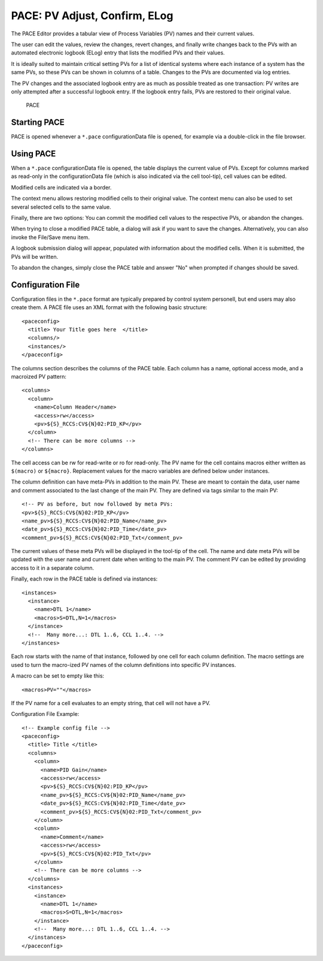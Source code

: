 PACE: PV Adjust, Confirm, ELog
==============================

The PACE Editor provides a tabular view of Process Variables (PV) names and their current values.

The user can edit the values, review the changes, revert changes,
and finally write changes back to the PVs with an automated electronic logbook (ELog)
entry that lists the modified PVs and their values.

It is ideally suited to maintain critical setting PVs for a list of identical systems
where each instance of a system has the same PVs, so these PVs can be shown in columns
of a table.
Changes to the PVs are documented via log entries.

The PV changes and the associated logbook entry are as much as possible treated as one transaction:
PV writes are only attempted after a successful logbook entry.
If the logbook entry fails, PVs are restored to their original value.

.. figure:: images/pace1.png
   
    PACE


Starting PACE
-------------

PACE is opened whenever a ``*.pace`` configurationData file is opened,
for example via a double-click in the file browser.


Using PACE
----------

When a ``*.pace`` configurationData file is opened, the table displays
the current value of PVs.
Except for columns marked as read-only in the configurationData file
(which is also indicated via the cell tool-tip),
cell values can be edited.

Modified cells are indicated via a border.

The context menu allows restoring modified cells to their original value.
The context menu can also be used to set several selected cells to the same value.

Finally, there are two options:
You can commit the modified cell values to the respective PVs,
or abandon the changes.

When trying to close a modified PACE table, a dialog will ask if you want to save the changes.
Alternatively, you can also invoke the File/Save menu item.

A logbook submission dialog will appear, populated with information about the modified cells.
When it is submitted, the PVs will be written.

To abandon the changes, simply close the PACE table and answer "No" when prompted if
changes should be saved.


Configuration File
------------------

Configuration files in the ``*.pace`` format are typically prepared
by control system personell, but end users may also create them.
A PACE file uses an XML format with the following basic structure::

    <paceconfig>
      <title> Your Title goes here  </title> 
      <columns/>
      <instances/>
    </paceconfig> 

The columns section describes the columns of the PACE table.
Each column has a name, optional access mode, and a macroized PV pattern::

    <columns>
      <column>
        <name>Column Header</name>
        <access>rw</access>
        <pv>${S}_RCCS:CV${N}02:PID_KP</pv>
      </column>
      <!-- There can be more columns -->
    </columns>

The cell access can be rw for read-write or ro for read-only.
The PV name for the cell contains macros either written as ``$(macro)`` or ``${macro}``.
Replacement values for the macro variables are defined below under instances.

The column definition can have meta-PVs in addition to the main PV.
These are meant to contain the data, user name and comment associated to the last change of the main PV.
They are defined via tags similar to the main PV::

        <!-- PV as before, but now followed by meta PVs:
        <pv>${S}_RCCS:CV${N}02:PID_KP</pv>
        <name_pv>${S}_RCCS:CV${N}02:PID_Name</name_pv>
        <date_pv>${S}_RCCS:CV${N}02:PID_Time</date_pv>
        <comment_pv>${S}_RCCS:CV${N}02:PID_Txt</comment_pv>

The current values of these meta PVs will be displayed in the tool-tip of the cell.
The name and date meta PVs will be updated with the user name and current date when writing to the main PV.
The comment PV can be edited by providing access to it in a separate column.

Finally, each row in the PACE table is defined via instances::

    <instances>
      <instance>
        <name>DTL 1</name>
        <macros>S=DTL,N=1</macros>
      </instance>
      <!--  Many more...: DTL 1..6, CCL 1..4. -->
    </instances>

Each row starts with the name of that instance, followed by one cell for each column definition.
The macro settings are used to turn the macro-ized PV names of the column definitions into specific PV instances.

A macro can be set to empty like this::

    <macros>PV=""</macros>

If the PV name for a cell evaluates to an empty string, that cell will not have a PV.

Configuration File Example::

    <!-- Example config file -->
    <paceconfig>
      <title> Title </title>
      <columns>
        <column>
          <name>PID Gain</name>
          <access>rw</access>
          <pv>${S}_RCCS:CV${N}02:PID_KP</pv>
          <name_pv>${S}_RCCS:CV${N}02:PID_Name</name_pv>
          <date_pv>${S}_RCCS:CV${N}02:PID_Time</date_pv>
          <comment_pv>${S}_RCCS:CV${N}02:PID_Txt</comment_pv>
        </column>
        <column>
          <name>Comment</name>
          <access>rw</access>
          <pv>${S}_RCCS:CV${N}02:PID_Txt</pv>
        </column>
        <!-- There can be more columns -->
      </columns>
      <instances>
        <instance>
          <name>DTL 1</name>
          <macros>S=DTL,N=1</macros>
        </instance>
        <!--  Many more...: DTL 1..6, CCL 1..4. -->
      </instances>
    </paceconfig>
